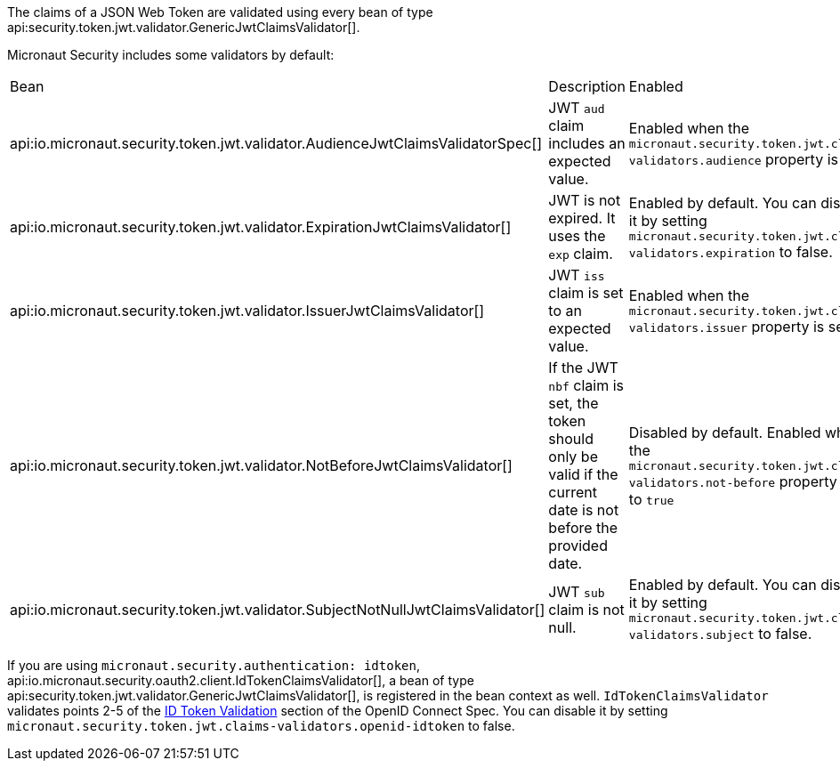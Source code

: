 The claims of a JSON Web Token are validated using every bean of type api:security.token.jwt.validator.GenericJwtClaimsValidator[].

Micronaut Security includes some validators by default:

|===
| Bean | Description | Enabled
| api:io.micronaut.security.token.jwt.validator.AudienceJwtClaimsValidatorSpec[]
| JWT `aud` claim includes an expected value.
| Enabled when the `micronaut.security.token.jwt.claims-validators.audience` property is set.
| api:io.micronaut.security.token.jwt.validator.ExpirationJwtClaimsValidator[]
| JWT is not expired. It uses the `exp` claim.
| Enabled by default. You can disable it by setting `micronaut.security.token.jwt.claims-validators.expiration` to false.
| api:io.micronaut.security.token.jwt.validator.IssuerJwtClaimsValidator[]
| JWT `iss` claim is set to an expected value.
| Enabled when the `micronaut.security.token.jwt.claims-validators.issuer` property is set.
| api:io.micronaut.security.token.jwt.validator.NotBeforeJwtClaimsValidator[]
| If the JWT `nbf` claim is set, the token should only be valid if the current date is not before the provided date.
| Disabled by default.  Enabled when the `micronaut.security.token.jwt.claims-validators.not-before` property is set to `true`
| api:io.micronaut.security.token.jwt.validator.SubjectNotNullJwtClaimsValidator[]
| JWT `sub` claim is not null.
| Enabled by default. You can disable it by setting `micronaut.security.token.jwt.claims-validators.subject` to false.
|===

If you are using `micronaut.security.authentication: idtoken`, api:io.micronaut.security.oauth2.client.IdTokenClaimsValidator[], a bean of type api:security.token.jwt.validator.GenericJwtClaimsValidator[], is registered in the bean context as well. `IdTokenClaimsValidator` validates points 2-5 of the https://openid.net/specs/openid-connect-core-1_0.html#IDTokenValidation[ID Token Validation] section of the OpenID Connect Spec. You can disable it by setting `micronaut.security.token.jwt.claims-validators.openid-idtoken` to false.
